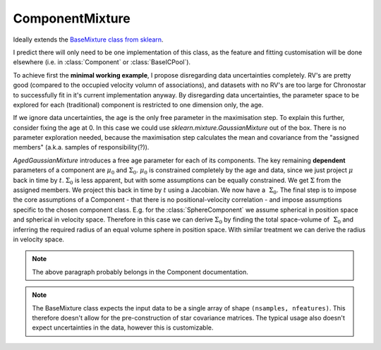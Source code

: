 ================
ComponentMixture
================

Ideally extends the 
`BaseMixture class from sklearn <https://github.com/scikit-learn/scikit-learn/blob/36958fb240fbe435673a9e3c52e769f01f36bec0/sklearn/mixture/_base.py>`_.

I predict there will only need to be one implementation of this class, as the feature and fitting customisation will be done elsewhere (i.e. in :class:`Component` or :class:`BaseICPool`).

To achieve first the **minimal working example**, I propose disregarding data uncertainties completely. RV's are pretty good (compared to the occupied velocity volumn of associations), and datasets with no RV's are too large for Chronostar to successfully fit in it's current implementation anyway. By disregarding data uncertainties, the parameter space to be explored for each (traditional) component is restricted to one dimension only, the age.

If we ignore data uncertainties, the age is the only free parameter in the maximisation step. To explain this further, consider fixing the age at 0. In this case we could use `sklearn.mixture.GaussianMixture` out of the box. There is no parameter exploration needed, because the maximisation step calculates the mean and covariance from the "assigned members" (a.k.a. samples of responsibility(?)).

`AgedGaussianMixture` introduces a free age parameter for each of its components. The key remaining **dependent** parameters of a component are :math:`\mu_0` and :math:`\Sigma_0`. :math:`\mu_0` is constrained completely by the age and data, since we just project :math:`\mu` back in time by :math:`t`. :math:`\Sigma_0` is less apparent, but with some assumptions can be equally constrained. We get :math:`\Sigma` from the assigned members. We project this back in time by :math:`t` using a Jacobian. We now have a :math:`~\Sigma_0`. The final step is to impose the core assumptions of a Component - that there is no positional-velocity correlation - and impose assumptions specific to the chosen component class. E.g. for the :class:`SphereComponent` we assume spherical in position space and spherical in velocity space. Therefore in this case we can derive :math:`\Sigma_0` by finding the total space-volume of :math:`~\Sigma_0` and inferring the required radius of an equal volume sphere in position space. With similar treatment we can derive the radius in velocity space.

.. note::
   The above paragraph probably belongs in the Component documentation.

.. note::
   The BaseMixture class expects the input data to be a single array of shape 
   ``(nsamples, nfeatures)``. This therefore doesn't allow for the 
   pre-construction of star covariance matrices. The typical usage also 
   doesn't expect uncertainties in the data, however this is customizable.


.. class:: ComponentMixture(n_components=1, *, covariance_type='full', tol=0.001, reg_covar=1e-06, max_iter=100, n_init=1, init_params='kmeans', weights_init=None, means_init=None, precisions_init=None, random_state=None, warm_start=False, verbose=0, verbose_interval=10)

   This class both models and fits a Gaussian Mixture Model with time
   dependence. Since the EM algorithm is mighty complicated, we elect 
   to follow the design laid out by :class:`sklearn.mixture.BaseMixture`.
   
   BaseMixture is an abstract class, and so we must implement the missing
   methods.

   For now I've included all :class:`sklearn.mixture.BaseMixture` parameters, but I expect some are superfluous/incompatible to our needs and will be removed.

   .. note::
      To ensure that nothing is hidden behind the scenes, I have dumped all the :class:`sklearn.mixture.GaussianMixture` parameters here. Certainly not all of them are required, and I'll whittle the list down over time.

   :param n_components: The number of mixture components.
   :type n_components: int, default=1
   :param covariance_type:  String describing the type of covariance parameters to use. Must be one of: 

      *  'full': each component has its own general covariance matrix.
      *  'tied': all components share the same general covariance matrix.
      *  'diag': each component has its own diagonal covariance matrix.
      *  'spherical': each component has its own single variance.
   :type covariance_type: {'full', 'tied', 'diag', 'spherical'}, default='full'
   :param tol: The convergence threshold. EM iterations will stop when the lower bound average gain is below this threshold.
   :type tol: float, default=1e-3
   :param reg_covar: Non-negative regularization added to the diagonal of covariance. Allows to assure that the covariance matrices are all positive.
   :type reg_covar: float, default=1e-6
   :param max_iter: The number of EM iterations to perform.
   :type max_iter: int, default=100
   :param n_init: The number of initializations to perform. The best results are kept.
   :type n_init: int, default=1
   :param init_params:  The method used to initialize the weights, the means and the precisions. String must be one of:

      *  'kmeans' : responsibilities are initialized using kmeans.
      *  'k-means++' : use the k-means++ method to initialize.
      *  'random' : responsibilities are initialized randomly.
      *  'random_from_data' : initial means are randomly selected data points.

   :type init_params: {'kmeans', 'k-means++', 'random', 'random_from_data'}, default='kmeans'
   :param weights_init: The user-provided initial weights. If it is None, weights are initialized using the init_params method.
   :type weights_init: array-like of shape (n_components, ), default=None
   :param means_init: The user-provided initial means, If it is None, means are initialized using the init_params method.
   :type means_init: array-like of shape (n_components, n_features), default=None
   :param precisions_init: The user-provided initial precisions (inverse of the covariance matrices). If it is None, precisions are initialized using the 'init_params' method. The shape depends on 'covariance_type':

      *   (n_components,)                        if 'spherical',
      *   (n_features, n_features)               if 'tied',
      *   (n_components, n_features)             if 'diag',
      *   (n_components, n_features, n_features) if 'full'

   :type precisions_init: array-like, default=None
   :param random_state: Controls the random seed given to the method chosen to initialize the parameters (see init_params). In addition, it controls the generation of random samples from the fitted distribution (see the method sample). Pass an int for reproducible output across multiple function calls. See Glossary.
   :type random_state: int, RandomState instance or None, default=None
   :param warm_start: If 'warm_start' is True, the solution of the last fitting is used as initialization for the next call of fit(). This can speed up convergence when fit is called several times on similar problems. In that case, 'n_init' is ignored and only a single initialization occurs upon the first call. See the Glossary.
   :type warm_start: bool, default=False
   :param verbose: Enable verbose output. If 1 then it prints the current initialization and each iteration step. If greater than 1 then it prints also the log probability and the time needed for each step.
   :type verbose: int, default=0
   :param verbose_interval: Number of iteration done before the next print.
   :type verbose_interval: int, default=10


   .. method:: _estimate_log_prob(X)

      Estimate the log probability of each sample for each component. The components stored in :attr:`components` determine how the estimation is calculated.

      :param X: input data
      :type X: Array-like (n_samples, n_features)

      :return: The log probility of each sample for each component
      :rtype: Array-like (n_samples, n_components)

      An example implementation could be::

         log_probs = np.zeros((n_samples, n_components))
         for k, component in enumerate(self.components):
            log_probs[:, k] = component.estimate_log_prob(X)
         
         return log_probs

   .. attribute:: components

      A list of components (and background components) which retain their current best-fit parameters

      :type: List[subclass(BaseComponent) and/or subclass(BaseBackground)]
